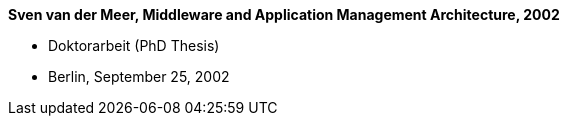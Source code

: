 *Sven van der Meer, Middleware and Application Management Architecture, 2002*

* Doktorarbeit (PhD Thesis)
* Berlin, September 25, 2002
ifdef::local[]
* Local links:
    link:/library/vdm/thesis/vandermeer-sven-2002.pdf[PDF] |
    link:/library/vdm/thesis/vandermeer-sven-2002.7z[Source: 7z]
endif::[]


